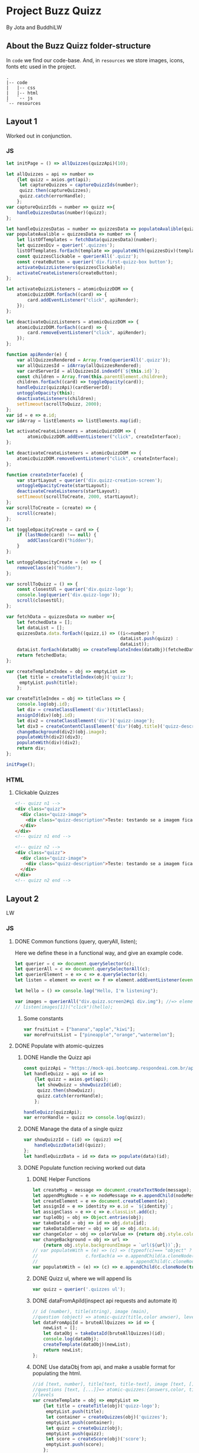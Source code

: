 #+AUTHOR: BuddhiLW and JP
#+PROPERTY: header-args:js :tangle ./code/js/quizz-game.js :mkdirp yes

* Project Buzz Quizz
 By Jota and BuddhiLW

** About the Buzz Quizz folder-structure

In =code= we find our code-base. And, in =resources= we store images, icons, fonts etc used in the project.
#+begin_src shell
  .
  |-- code
  |   |-- css
  |   |-- html
  |   `-- js
  `-- resources
#+end_src

** Layout 1
Worked out in conjunction.

*** JS
#+begin_src js :tangle ./code/js/main-page.js 
  let initPage = () => allQuizzes(quizzApi)(10);

  let allQuizzes = api => number =>
      {let quizz = axios.get(api);
       let captureQuizzes = captureQuizzIds(number);
       quizz.then(captureQuizzes);
       quizz.catch(errorHandle);
      };
  var captureQuizzIds = number => quizz =>{
      handleQuizzesDatas(number)(quizz);
  };

  let handleQuizzesDatas = number => quizzesData => populateAvalible(quizzesData)(number);
  var populateAvalible = quizzesData => number => {
      let listOfTemplates = fetchData(quizzesData)(number);
      let quizzesDiv = querier('.quizzes');
      listOfTemplates.forEach(template => populateWith(quizzesDiv)(template));
      const quizzesClickable = querierAll('.quizz');
      const createButton = querier('div.first-quizz-box button');
      activateQuizzListeners(quizzesClickable);
      activateCreateListeners(createButton);
  };

  let activateQuizzListeners = atomicQuizzDOM => {
      atomicQuizzDOM.forEach((card) => {
          card.addEventListener("click", apiRender);
      });
  };

  let deactivateQuizzListeners = atomicQuizzDOM => {
      atomicQuizzDOM.forEach((card) => {
          card.removeEventListener("click", apiRender);
      });
  };

  function apiRender(e) {
      var allQuizzesRendered = Array.from(querierAll('.quizz'));
      var allQuizzesId = idArray(allQuizzesRendered);
      var cardServerId = allQuizzesId.indexOf(`${this.id}`);
      const children = Array.from(this.parentElement.children);
      children.forEach((card) => toggleOpacity(card));
      handleQuizz(quizzApi)(cardServerId);
      untoggleOpacity(this);
      deactivateListeners(children);
      setTimeout(scrollToQuizz, 2000);
  };
  var id = e => e.id;
  var idArray = listElements => listElements.map(id);

  let activateCreateListeners = atomicQuizzDOM => {
          atomicQuizzDOM.addEventListener("click", createInterface);
  };

  let deactivateCreateListeners = atomicQuizzDOM => {
      atomicQuizzDOM.removeEventListener("click", createInterface);
  };

  function createInterface(e) {
      var startLayout = querier('div.quizz-creation-screen');
      untoggleOpacityCreate(startLayout);
      deactivateCreateListeners(startLayout);
      setTimeout(scrollToCreate, 2000, startLayout);
  };
  var scrollToCreate = (create) => {
      scroll(create);
  };

  let toggleOpacityCreate = card => {
      if (lastNode(card) !== null) {
          addClass(card)("hidden");
      }
  };

  let untoggleOpacityCreate = (e) => {
      removeClass(e)("hidden");
  };

  var scrollToQuizz = () => {
      const closestUl = querier('div.quizz-logo');
      console.log(querier('div.quizz-logo'));
      scroll(closestUl);
  };

  var fetchData = quizzesData => number =>{
      let fetchedData = [];
      let dataList = [];
      quizzesData.data.forEach((quizz,i) => ((i<=number) ?
                                             dataList.push(quizz) :
                                             dataList));
      dataList.forEach(dataObj => createTemplateIndex(dataObj)(fetchedData));
      return fetchedData;
  };

  var createTemplateIndex = obj => emptyList =>
      {let title = createTitleIndex(obj)('quizz');
       emptyList.push(title);
      };

  var createTitleIndex = obj => titleClass => {
      console.log(obj.id);
      let div = createClassElement('div')(titleClass);
      assignId(div)(obj.id);
      let div2 = createClassElement('div')('quizz-image');
      let div3 = createContentClassElement('div')(obj.title)('quizz-description');
      changeBackground(div2)(obj.image);
      populateWith(div2)(div3);
      populateWith(div)(div2);
      return div;
  };

  initPage();
#+end_src

*** HTML
**** Clickable Quizzes
#+begin_src html
  <!-- quizz n1 -->
  <div class="quizz">
    <div class="quizz-image">
      <div class="quizz-description">Teste: testando se a imagem fica com fundo degrade</div>
    </div>
  </div>
  <!-- quizz n1 end -->

  <!-- quizz n2 -->
  <div class="quizz">
    <div class="quizz-image">
      <div class="quizz-description">Teste: testando se a imagem fica com fundo degrade</div>
    </div>
  </div>
  <!-- quizz n2 end -->
#+end_src
** Layout 2 
LW
*** JS
**** DONE Common functions (query, queryAll, listen);
CLOSED: [2021-04-20 Tue 22:13]
:LOGBOOK:
- State "DONE"       from "NEXT"       [2021-04-20 Tue 22:13]
:END:
Here we define these in a functional way, and give an example code.
#+begin_src js
  let querier = c => document.querySelector(c);
  let querierAll = c => document.querySelectorAll(c);
  let querierElement = e => c => e.querySelector(c);
  let listen = element => event => f => element.addEventListener(event, f);

  let hello = () => console.log("Hello, I'm listening");

  var images = querierAll("div.quizz.screen2#q1 div.img"); //=> element
  // listen(images[1])("click")(hello);
#+end_src
***** Some constants
#+begin_src js
var fruitList = ["banana","apple","kiwi"];
var moreFruitsList = ["pineapple","orange","watermelon"];
#+end_src
**** DONE Populate with atomic-quizzes
CLOSED: [2021-04-22 Thu 14:07]
:LOGBOOK:
- State "DONE"       from "NEXT"       [2021-04-22 Thu 14:07]
:END:
***** DONE Handle the Quizz api
CLOSED: [2021-04-21 Wed 22:12]
:LOGBOOK:
- State "DONE"       from "NEXT"       [2021-04-21 Wed 22:12]
:END:
#+begin_src js 
  const quizzApi = "https://mock-api.bootcamp.respondeai.com.br/api/v2/buzzquizz/quizzes/";
  let handleQuizz = api => id =>
      {let quizz = axios.get(api);
       let showQuizz = showQuizzId(id); 
       quizz.then(showQuizz);
       quizz.catch(errorHandle);
      };

  handleQuizz(quizzApi);
  var errorHandle = quizz => console.log(quizz);
#+end_src
***** DONE Manage the data of a single quizz
CLOSED: [2021-04-22 Thu 15:59]
:LOGBOOK:
- State "DONE"       from "NEXT"       [2021-04-22 Thu 15:59]
:END:
#+begin_src js 
  var showQuizzId = (id) => (quizz) =>{
      handleQuizzData(id)(quizz);
  };
  let handleQuizzData = id => data => populate(data)(id); 
#+end_src
***** DONE Populate function reciving worked out data
CLOSED: [2021-04-22 Thu 18:20]
:LOGBOOK:
- State "DONE"       from "NEXT"       [2021-04-22 Thu 18:20]
:END:
****** DONE Helper Functions
CLOSED: [2021-04-21 Wed 22:12]
:LOGBOOK:
- State "DONE"       from "NEXT"       [2021-04-21 Wed 22:12]
:END:
#+begin_src js 
  let createMsg = message => document.createTextNode(message);
  let appendMsgNode = e => nodeMessage => e.appendChild(nodeMessage);  
  let createElement = e => document.createElement(e);
  let assignId = e => identity => e.id = `${identity}`;
  let assignClass = e => c => e.classList.add(c);
  var tupleObj = obj => Object.entries(obj);
  var takeDataId = obj => id => obj.data[id];
  var takeDataIdServer = obj => id => obj.data.id;
  var changeColor = obj => colorValue => {return obj.style.color = colorValue;};
  var changeBackground = obj => url =>
      {return obj.style.backgroundImage = `url(${url})`;};
  // var populateWith = (e) => (c) => (typeof(c)=== "object" ?
  // 				  c.forEach(a => e.appendChild(a.cloneNode(true))) :
  //                                   e.appendChild(c.cloneNode(true)));
  var populateWith = (e) => (c) => e.appendChild(c.cloneNode(true));

#+end_src

****** DONE Quizz ul, where we will append lis
CLOSED: [2021-04-21 Wed 22:12]
:LOGBOOK:
- State "DONE"       from "NEXT"       [2021-04-21 Wed 22:12]
:END:
#+begin_src js
  var quizz = querier('.quizzes ul'); 
#+end_src

****** DONE dataFromApiId(inspect api requests and automate it)
CLOSED: [2021-04-22 Thu 15:40]
:LOGBOOK:
- State "DONE"       from "NEXT"       [2021-04-22 Thu 15:40]
:END:
#+begin_src js
  // id (number), title(string), image (main),
  //question (object) => atomic-quizz(title,color anwser), levels  
  let dataFromApiId = bruteAllQuizzes => id => {
      newList = [];
      let dataObj = takeDataId(bruteAllQuizzes)(id);
      console.log(dataObj);
      createTemplate(dataObj)(newList);
      return newList;
  };
#+end_src

****** DONE Use dataObj from api, and make a usable format for populating the html.
CLOSED: [2021-04-22 Thu 18:19]
:LOGBOOK:
- State "DONE"       from "NEXT"       [2021-04-22 Thu 18:19]
- State "DONE"       from "NEXT"       [2021-04-22 Thu 15:40]
:END:
#+begin_src js
  //id [text, number], title[text, title-text], image [text, []],
  //questions [text, [...]]=> atomic-quizzes:{answers,color, title} => answers: [{image, isCorrectAnswer, text-title}],
  //levels
  var createTemplate = obj => emptyList =>
      {let title = createTitle(obj)('quizz-logo');
       emptyList.push(title);
       let container = createQuizzes(obj)('quizzes');
       emptyList.push(container);
       let quizz = createQuizz(obj);
       emptyList.push(quizz);
       let score = createScore(obj)('score');
       emptyList.push(score);
      };
 #+end_src

******* DONE Template the main header (quizz-title and background image)
CLOSED: [2021-04-22 Thu 18:19]
:LOGBOOK:
- State "DONE"       from "NEXT"       [2021-04-22 Thu 18:19]
:END:
#+begin_src js
  var createTitle = obj => titleClass => {
      let div = createClassElement('div')(titleClass);
      let h1 = createContentElement('h1')(obj.title);
      populateWith(div)(h1);
      changeBackground(div)(obj.image);
      return div;
  };
 #+end_src

******* DONE Template for the container of atomic-quizzes
CLOSED: [2021-04-22 Thu 18:19]
:LOGBOOK:
- State "DONE"       from "NEXT"       [2021-04-22 Thu 18:19]
:END:
#+begin_src js
  var createQuizzes = obj => titleClass => {
      let div = createClassElement('div')(titleClass);
      addClass(div)('screen2');
      let ul = createElement('ul');
      populateWith(div)(ul);
      return div;
  };

  var createQuizzTitle = question => li => {
      let h1 = createContentElement('h1')(question.title);
      changeColor(h1)(question.color);
      populateWith(li)(h1);	
  };

  var createBodyContainer = question => li => i =>{
      let div = createClassElement('div')('quizz');
      addClass(div)('screen2');
      assignId(div)(`atomic-quizz${i}`);
      createImageContainer(question)(div)(i);
      populateWith(li)(div);
  };

  var random = max => Math.floor((Math.random() * max));
  var populateImages = container => anwser => {
      let div = createClassElement('div')('img');
      (anwser.isCorretAnswer === "true" ?
       assignId(div)(fruitList[random(3)]) :
       assignId(div)(moreFruitsList[random(3)]));
      let img = createImg(anwser.image);
      let h2 = createContentElement('h2')(anwser.text);
      populateWith(div)(img);
      populateWith(div)(h2);
      populateWith(container)(div);
  };
#+end_src

******* DONE Template for the Atomic-quizz 
CLOSED: [2021-04-22 Thu 18:19]
:LOGBOOK:
- State "DONE"       from "NEXT"       [2021-04-22 Thu 18:19]
:END:
#+begin_src js
  var createQuizz = obj => {
      let newList = [];
      obj.questions.forEach((q, i) =>{
          let li = createElement('li');
          createQuizzTitle(q)(li);
          createBodyContainer(q)(li)(i);
          newList.push(li);
      });
      return newList;
  };

  let createImageContainer = q => container => i => {
      let newList=[];
      q.answers.forEach(a =>{
          populateImages(container)(a);
          newList.push(container);
      });
      return newList;
  };
#+end_src

******* DONE Template for the Score Page
CLOSED: [2021-04-22 Thu 18:19]
:LOGBOOK:
- State "DONE"       from "NEXT"       [2021-04-22 Thu 18:19]
:END:
#+begin_src js
  var createScore = obj => titleClass => {
      let newList = [];

      obj.levels.forEach((l,i) =>{
          let div = createClassElement('div')(titleClass);
          let h1 = createContentElement('h1')(l.title);
          addClass(div)('hidde-page');
          assignId(div)(`level${i}`);
          assignId(div)(l.minValue);
          populateWith(div)(h1);

          let div2 = createClassElement('div')(`result${i}`);
          addClass(div2)('screen2');
          addClass(div2)('quizz');
          populateImagesScore(div2)(l);
          populateWith(div)(div2);

          let button1 = createContentClassElement('button')('Restart Quizz')('restart');
          let button2 = createContentClassElement('button')('Return Home')('home');
          let div3 = createClassElement('div')('buttons');
          populateWith(div3)(button1);
          populateWith(div3)(button2);
          populateWith(div)(div3);

          newList.push(div);
      });
      return newList;
  };

  var populateImagesScore = container => anwser => {
      let div = createClassElement('div')('img');
      let img = createImg(anwser.image);
      let div2 = createClassElement('div')('img');
      let h2 = createContentElement('h2')(anwser.text);
      populateWith(div)(img);
      populateWith(div2)(h2);
      populateWith(div)(div2);
      populateWith(container)(div);
  };

#+end_src

****** Span creator with id (not used)
#+begin_src js
  let spanNodeId = id =>
      {let span = createElement('span');
       assignId(span)(id);
       return span;
      };
  let populateNode = node => content => appendMsgNode(node)(createMsg(content));
  let createContent = id => content =>
      {let span = spanNodeId(id);
       populateNode(span)(content);
       return span;
      };
  let spanNodeClass = c =>
      {let span = createElement('span');
       assignClass(span)(c);
       return span;
      };
  let createContentClass = c => content =>
      {let span = spanNodeClass(c);
       populateNode(span)(content);
       return span;
      };
#+end_src

****** DONE Create any element with class and content
CLOSED: [2021-04-21 Wed 17:21]
:LOGBOOK:
- State "DONE"       from "NEXT"       [2021-04-21 Wed 17:21]
:END:
+ =createContentClassElement= recives  =elementType=, =content=, and =c= (class) and returns the DOM element with these.
#+begin_src js
  var createContentElement = elementType => content =>
      {let element = createElement(elementType);
       populateNode(element)(content);
       return element;
      };
  var createContentClassElement = elementType => content => c =>
      {let element = createContentElement(elementType)(content);
       assignClass(element)(c);
       return element;
      };
  var createClassElement = e => c => {
      let element = createElement(e);
      addClass(element)(c);
      return element;
  };
#+end_src
****** DONE Create img with url
CLOSED: [2021-04-21 Wed 17:21]
:LOGBOOK:
- State "DONE"       from "NEXT"       [2021-04-21 Wed 17:21]
:END:
#+begin_src js
let imgUrl = img => url => img.src = url;
let createImg = url =>
    {let imgElement = createElement('img');
     imgUrl(imgElement)(url);
     return imgElement;
    };
#+end_src

****** DONE Populate
CLOSED: [2021-04-22 Thu 18:18]
:LOGBOOK:
- State "DONE"       from "NEXT"       [2021-04-22 Thu 18:18]
:END:
#+begin_src js
  let body = querier('body');
  const compareLi = createElement('li');
  var populate = obj => id =>
      {let listTemplating = dataFromApiId(obj)(id);
       console.log(listTemplating);
       listTemplating.forEach(e =>
           (Array.isArray(e) ?
            (e[0].nodeName === compareLi.nodeName ? 
             e.forEach(e => populateWith(querier('ul'))(e)) :
             e.forEach(e => populateWith(querier('div.quizzes.screen2'))(e))):
            populateWith(body)(e)));
       const cards = querierAll("div.quizz.screen2 div.img");
       activateListeners(cards);
      };
#+end_src

**** DONE Change opacity, if one is selected
CLOSED: [2021-04-20 Tue 22:11]
:LOGBOOK:
- State "DONE"       from "NEXT"       [2021-04-20 Tue 22:11]
:END:
***** DONE Query all images in the (atomic-quizz 1).
CLOSED: [2021-04-20 Tue 22:10]
:LOGBOOK:
- State "DONE"       from "NEXT"       [2021-04-20 Tue 22:10]
:END:
#+begin_src js
  // const cards = document.querySelectorAll("div.quizz.screen2 div.img");
 #+end_src

***** DONE Put listeners in the (selectec atomic-)quizz cards
CLOSED: [2021-04-20 Tue 22:10]
:LOGBOOK:
- State "DONE"       from "NEXT"       [2021-04-20 Tue 22:10]
:END:
****** DONE create a function which selects all the atomic-quizzes and apply activate listeners.
CLOSED: [2021-04-20 Tue 22:09]
:LOGBOOK:
- State "DONE"       from "NEXT"       [2021-04-20 Tue 22:09]
:END:
#+begin_src js
  let activateListeners = atomicQuizzDOM => {
      atomicQuizzDOM.forEach((card) => {
          card.addEventListener("click", selectCard);
      });
  };

  let deactivateListeners = atomicQuizzDOM => {
      atomicQuizzDOM.forEach((card) => {
          card.removeEventListener("click", selectCard);
      });
  };
#+end_src

***** DONE Function which toggles one unique element, in selected group.
CLOSED: [2021-04-20 Tue 22:10]
:LOGBOOK:
- State "DONE"       from "NEXT"       [2021-04-20 Tue 22:10]
:END:

****** DONE Navigate through DOM elements function; add and remove Class
CLOSED: [2021-04-21 Wed 10:39]
:LOGBOOK:
- State "DONE"       from "NEXT"       [2021-04-21 Wed 10:39]
:END:
#+begin_src js
  let addClass = e => c => e.classList.add(c);
  let removeClass = e => c => e.classList.remove(c);
  let lastNode = node => node.lastElementChild;
#+end_src 

****** DONE Toggle image and subtitle visibility of the card (subtitle toggle not requied)
CLOSED: [2021-04-21 Wed 10:39]
:LOGBOOK:
- State "DONE"       from "NEXT"       [2021-04-21 Wed 10:39]
:END:
The condition of toggability is that the card have a header (subtitle explaining it)
#+begin_src js 
  let toggleOpacity = card => {
      if (lastNode(card) !== null) {
          addClass(card)("hidden-opacity");
          addClass(lastNode(card))("hidden-name");
      }
  };

  let untoggleOpacity = (e) => {
      addClass(e)("card-border");
      removeClass(e)("hidden-opacity");
      removeClass(lastNode(e))("hidden-name");
  };
#+end_src

****** DONE Toggler logic
CLOSED: [2021-04-21 Wed 10:40]
:LOGBOOK:
- State "DONE"       from "NEXT"       [2021-04-21 Wed 10:40]
:END:
        + The existence condition to the funtion to work is the existence of h2 (subtitle).
        + Add  this line, in the forEach statement, in case you want to habilitate other cards's selection: =card.classList.remove("card-border");=.
In plain English, as the function receives an element (a query selected one), it:
1. Creates an array out of it, so to operate on it.
2. Toggle opacity to every card.
3. Untoggles the selected card.
4. Deactivate the Listeners, thus locking the card selection.
5. Scroll to the next card.
#+begin_src js
  function selectCard(e) {
      const closestLi = this.closest('li').nextElementSibling;
      const children = Array.from(this.parentElement.children);
      children.forEach((card) => toggleOpacity(card));
      untoggleOpacity(this);
      console.log(this);
      console.log(closestLi);
      deactivateListeners(children);
      allSelectedP(querierAll('.card-border'))(closestLi);
  };
#+end_src

***** TODO Change text color, if selection is right or wrong

**** DONE Check if all atomic-quizzes are selected and decide what to do next.
CLOSED: [2021-04-20 Tue 22:09]
:LOGBOOK:
- State "DONE"       from "NEXT"       [2021-04-20 Tue 22:09]
:END:
***** DONE All atomic-quizzers selected preposition-function
CLOSED: [2021-04-20 Tue 22:07]
:LOGBOOK:
- State "DONE"       from "NEXT"       [2021-04-20 Tue 22:07]
:END:
#+begin_src js 
  var allSelectedP = selected => nextLi => {
      var allLi = querierAll('li');
      (selected.length === allLi.length ?
       resultsLayout() :
       scrollNextElement(nextLi));
  };
#+end_src
***** DONE Scroll Next function
CLOSED: [2021-04-20 Tue 22:07]
:LOGBOOK:
- State "DONE"       from "NEXT"       [2021-04-20 Tue 22:07]
:END:
#+begin_src js
  var scroll = e => e.scrollIntoView({behavior: "smooth"});

  var scrollNextElement = e => {
      let scrollNext = () => scroll(e);
      setTimeout(scrollNext, 2000);
  };
#+end_src

***** DONE Change to results-page layout function
CLOSED: [2021-04-21 Wed 13:30]
:LOGBOOK:
- State "DONE"       from "NEXT"       [2021-04-21 Wed 13:30]
:END:
#+begin_src js
  var resultsLayout = () => {
      var ul = querier('ul');
      let quantityQuizzes = querierAll('.card-border').length;
      const count = whichFruits();
      var level = classify(count)(quantityQuizzes);
      var results = querierAll('div.score')[level];
      setTimeout(hiddeQuizz, 2000, ul, results);
  };
  var showHome = () => alert("TODO: toggle visibility to home layout");
#+end_src
****** DONE How many fruits belong to the right fruit bowl
CLOSED: [2021-04-22 Thu 20:30]
:LOGBOOK:
- State "DONE"       from "NEXT"       [2021-04-22 Thu 20:30]
- State "DONE"       from "BACKLOG"    [2021-04-22 Thu 20:30]
- State "DONE"       from "BACKLOG"    [2021-04-22 Thu 20:30]
- State "DONE"       from "NEXT"       [2021-04-22 Thu 20:30]
:END:
#+begin_src js 
  var whichFruits = () => {
      let count = 0;
      let selected = querierAll('.card-border');
      selected.forEach(e => fruitBelongs(e.id)(count));
      return count;
  };

  var belongs = element => set => set.includes(element);
  var fruitBelongs = fruit => counter =>
      (belongs(fruit)(fruitList) ?
       (counter += 1) :
       "does not belong in fruitList"
      );
#+end_src
****** Classify test taker
#+begin_src js
  var classify = count => quantityQuizzes => {
      let result = [];
      let levels = allRanks();
      let percentageFruits = Math.round(count/quantityQuizzes * 100)/100; 
      levels.forEach((level, i) =>
          ((percentageFruits <= level)?
           (result.push(i)):
           "not this level, still"));
      console.log(result[0]);
      return result[0];
  }; 

  var allRanks = () => {
      let newList = [];
      let scores = querierAll(".score.hidde-page");
      scores.forEach(score => newList.push(score.id));
      return newList;
  }; 
#+end_src

****** Toggle quizz visibility and show result's page
#+begin_src js 
  let hiddeQuizz = (ul,results) => {
      var buttonRestart = querier('.buttons .restart'); 
      var buttonHome = querier('.buttons .home'); 
      addClass(ul)('hidde-page');
      removeClass(results)('hidde-page');
      scroll(results);
      listen(buttonRestart)('click')(restartPage);
      listen(buttonHome)('click')(showHome);
  };
#+end_src

****** DONE Reinitialize (all atomic-)quizz(es).
CLOSED: [2021-04-21 Wed 13:31]
:LOGBOOK:
- State "DONE"       from "NEXT"       [2021-04-21 Wed 13:31]
:END:
#+begin_src js
  var restartPage = () => location.reload();
#+end_src

***** TODO Categorize which level the user is ranked.
***** TODO Back to home-page

*** HTML
+ I will use mainly the core header layout from index.html
**** Header (imports and metadata)
#+begin_src html :tangle ./code/html/screen2.html  :mkdirp yes
  <!DOCTYPE html>
  <html lang="en">
  <head>
      <meta charset="UTF-8">
      <meta http-equiv="X-UA-Compatible" content="IE=edge">
      <meta name="viewport" content="width=device-width, initial-scale=1.0">
      <link rel="stylesheet" href="../css/reset.css" class="rel">
      <link rel="stylesheet" href="../css/styles.css" class="rel">
      <link href="../css/quizz.css" rel="stylesheet"/>
      <title>Taking the Quizz</title>
  </head>
#+end_src

**** Body
***** General header
#+begin_src html :tangle ./code/html/screen2.html
<body>
    <div class="header screen2">
        <p>BuzzQuizz</p>
    </div>
#+end_src
***** Foot (scripts)
#+begin_src html :tangle ./code/html/screen2.html  :mkdirp yes
  <script src="https://unpkg.com/axios/dist/axios.min.js"></script>
  <script src="../js/quizz-game.js"></script>
  </body>
#+end_src
***** Old hand-written hmtl (to the record)
#+begin_src html
  <div class="quizzes screen2">
    <ul>
      <li id="quizz1">
        <!-- begin first atomic-quizz -->
        <h1>Some aleatory question</h1>
        <div class="quizz screen2">

          <div class="img" id="op1">
            <img alt="" src="https://i.ytimg.com/vi/4c6YlDjMCzM/hqdefault.jpg" />
            <h2>A horse</h2>
          </div>
          <div class="img" id="op2">
            <img alt="" src="https://i.ytimg.com/vi/4c6YlDjMCzM/hqdefault.jpg" />
            <h2>A horse</h2>
          </div>
          <div class="img" id="op3">
            <img alt="" src="https://i.ytimg.com/vi/4c6YlDjMCzM/hqdefault.jpg" />
            <h2>A horse</h2>
          </div>
          <div class="img" id="op4">
            <img alt="" src="https://i.ytimg.com/vi/4c6YlDjMCzM/hqdefault.jpg" />
            <h2>A horse</h2>
          </div>

        </div>
        <!-- end first atomic-quizz -->
      </li>

      <li id="quizz2">
        <!-- begin second atomic-quizz -->
        <h1>Some aleatory question</h1>

        <div class="quizz screen2">

          <div class="img" id="op1">
            <img alt="" src="https://i.ytimg.com/vi/4c6YlDjMCzM/hqdefault.jpg" />
            <h2>A horse</h2>
          </div>
          <div class="img" id="op2">
            <img alt="" src="https://i.ytimg.com/vi/4c6YlDjMCzM/hqdefault.jpg" />
            <h2>A horse</h2>
          </div>
          <div class="img" id="op3">
            <img alt="" src="https://i.ytimg.com/vi/4c6YlDjMCzM/hqdefault.jpg" />
            <h2>A horse</h2>
          </div>
          <div class="img" id="op4">
            <img alt="" src="https://i.ytimg.com/vi/4c6YlDjMCzM/hqdefault.jpg" />
            <h2>A horse</h2>
          </div>

        </div>
        <!-- end second atomic-quizz -->
      </li>
    </ul>

    <div class="score hidde-page">
      <h1>This is your score</h1>
      <div class="quizz screen2">
        <div class="img" id="op1">
          <img alt="" src="https://i.ytimg.com/vi/4c6YlDjMCzM/hqdefault.jpg" />
        </div>
        <div class="img">
          <h2>Pellentesque id nibh tortor, id aliquet lectus proin nibh
            nisl. Ullamcorper malesuada proin libero nunc, consequat
            interdum varius sit amet, mattis vulputate enim nulla
            aliquet porttitor lacus, luctus accumsan tortor?
          </h2>
        </div>
      </div>
      <div class="buttons">
        <button class="restart">Restart Quizz</button>
        <button class="home">Return Home</button>
      </div>
    </div>
#+end_src
*** CSS
**** DONE Quizz-logo header (first requisite)
CLOSED: [2021-04-20 Tue 11:23]
:LOGBOOK:
- State "DONE"       from "NEXT"       [2021-04-20 Tue 11:23]
:END:
#+begin_src css :tangle ./code/css/quizz.css  :mkdirp yes
  .quizz-logo {
      display: flex;
      justify-content: center;
      margin-top: 69px;
      height: 142px;
      width: 100%;
      background-color: rgb(0, 0, 0, 0.6);
      background-repeat: no-repeat;
      background-position: center;
      background-image: url("https://static1.srcdn.com/wordpress/wp-content/uploads/2020/05/HP-Hogwarts-Featured.jpg");
      object-fit: cover;
      opacity: 0.8;
  }

  .quizz-logo h1 {
      color: #fff;
      font-size: 3.5vh;
      text-align: center;
      margin: auto 0;
      font-weight: 400;
  }

#+end_src

**** DONE Div containing a atomic-quizz
CLOSED: [2021-04-20 Tue 12:10]
:LOGBOOK:
- Note taken on [2021-04-20 Tue 12:26] \\
  Size internal images to fit the hole header
- State "DONE"       from "NEXT"       [2021-04-20 Tue 12:10]
:END:
***** DONE Exterior divs partitions and margins
CLOSED: [2021-04-20 Tue 12:25]
:LOGBOOK:
- State "DONE"       from "NEXT"       [2021-04-20 Tue 12:25]
:END:
#+begin_src css :tangle ./code/css/quizz.css
  .quizzes.screen2 {
      width: 60vw;
      display: flex;
      flex-direction: row;
      margin: 42px auto 42px auto;
      justify-content: center;
  }

  .quizz.screen2 {
      width: 90%;
      /* padding: 2px; */
      /* border: 3px solid whitesmoke; */
      /* background-color: #E5E5E5; */
      margin: 14px auto 30px auto;
      display: flex;
      flex-wrap: wrap;
      flex-direction: row;
  }

  ul {
      background-color: rgb(0, 0, 0, 0.02);
      display: flex;
      flex-direction: column;
      flex-wrap: wrap;
  }

  li {
      display: block;
      background-color: #fff;
      margin: 25px 0;
      padding-top: 40px;
  }

  li:first-of-type {
      margin-top: 2px;
  }
#+end_src

***** DONE Display of elements inside the atomic-quizz
CLOSED: [2021-04-20 Tue 12:25]
:LOGBOOK:
- State "DONE"       from "NEXT"       [2021-04-20 Tue 12:25]
:END:
#+begin_src css :tangle ./code/css/quizz.css
  .quizzes.screen2 h1 {
      color: #fff;
      background-color: red;
      width: 90%;
      margin: auto;
      height: 10vh;
      font-size: 3vh;
      font-weight: 700;
      text-align: center;
      display: flex;
      flex-direction: column;
      justify-content: center;
  }

  .quizz .img {
      width: calc(50% - 25px);
      margin: 18px 0px;
  }

  .quizz .img:nth-child(odd) {
      margin-right: 50px;
  }

  .quizz .img img {
      width: 100%;
  }

  .quizz .img h2 {
      margin: 6px auto 0px 0px;
      font-weight: 700;
  }

  .score .quizz .img h2 {
      margin: 6px auto 0px 0px;
      font-size: 2vh;
      font-weight: 700;
  }
#+end_src

***** DONE Click on image effect  (Third requisite)
CLOSED: [2021-04-20 Tue 15:41]
:LOGBOOK:
- State "DONE"       from "NEXT"       [2021-04-20 Tue 15:41]
- State "DONE"       from "BACKLOG"    [2021-04-20 Tue 12:10]
- State "DONE"       from "NEXT"       [2021-04-20 Tue 12:10]
:END:
#+begin_src css :tangle ./code/css/quizz.css
  .hidden-opacity {
      opacity: 0.5;
      transition: opacity 0.4s ease-in-out;
  }

  .hidden-name {
      opacity: 0;
      transition: opacity 0.4s ease-in-out;
  }

  .card-border {
      border: 2px solid orange;
      transition: border 0.4s ease-in-out;
  }
#+end_src

***** DONE Hidde pages
CLOSED: [2021-04-21 Wed 10:42]
:LOGBOOK:
- State "DONE"       from "NEXT"       [2021-04-21 Wed 10:42]
:END:
#+begin_src css :tangle ./code/css/quizz.css
  .hidde-page {
      visibility: hidden;
  }
#+end_src

***** TODO Right/Wrong Anwser (green/red h2)
***** DONE Score page
CLOSED: [2021-04-21 Wed 13:20]
:LOGBOOK:
- State "DONE"       from "NEXT"       [2021-04-21 Wed 13:20]
:END:
#+begin_src css :tangle ./code/css/quizz.css
  .score {
      position: absolute;
      top: 50%;
  }

  .score .quizz.screen2 {
      display: flex;
      flex-wrap: wrap;
      flex-direction: row;
  }

  .buttons {
      display: flex;
      flex-direction: column;
      margin: 16px auto;
  }

  .score .buttons button {
      margin: 5px auto;
      height: 52px;
      width: 60%;
      border: 0px solid #000;
      border-radius: 5px;
      font-size: 20px;
  }

  .score .buttons button.restart {
      background-color: #EC362D;
      color: #FFF5F4;
  }

  .score .buttons button.home {
      background-color: whitesmoke;
      color: #818181;
  }
#+end_src

** Layout3
